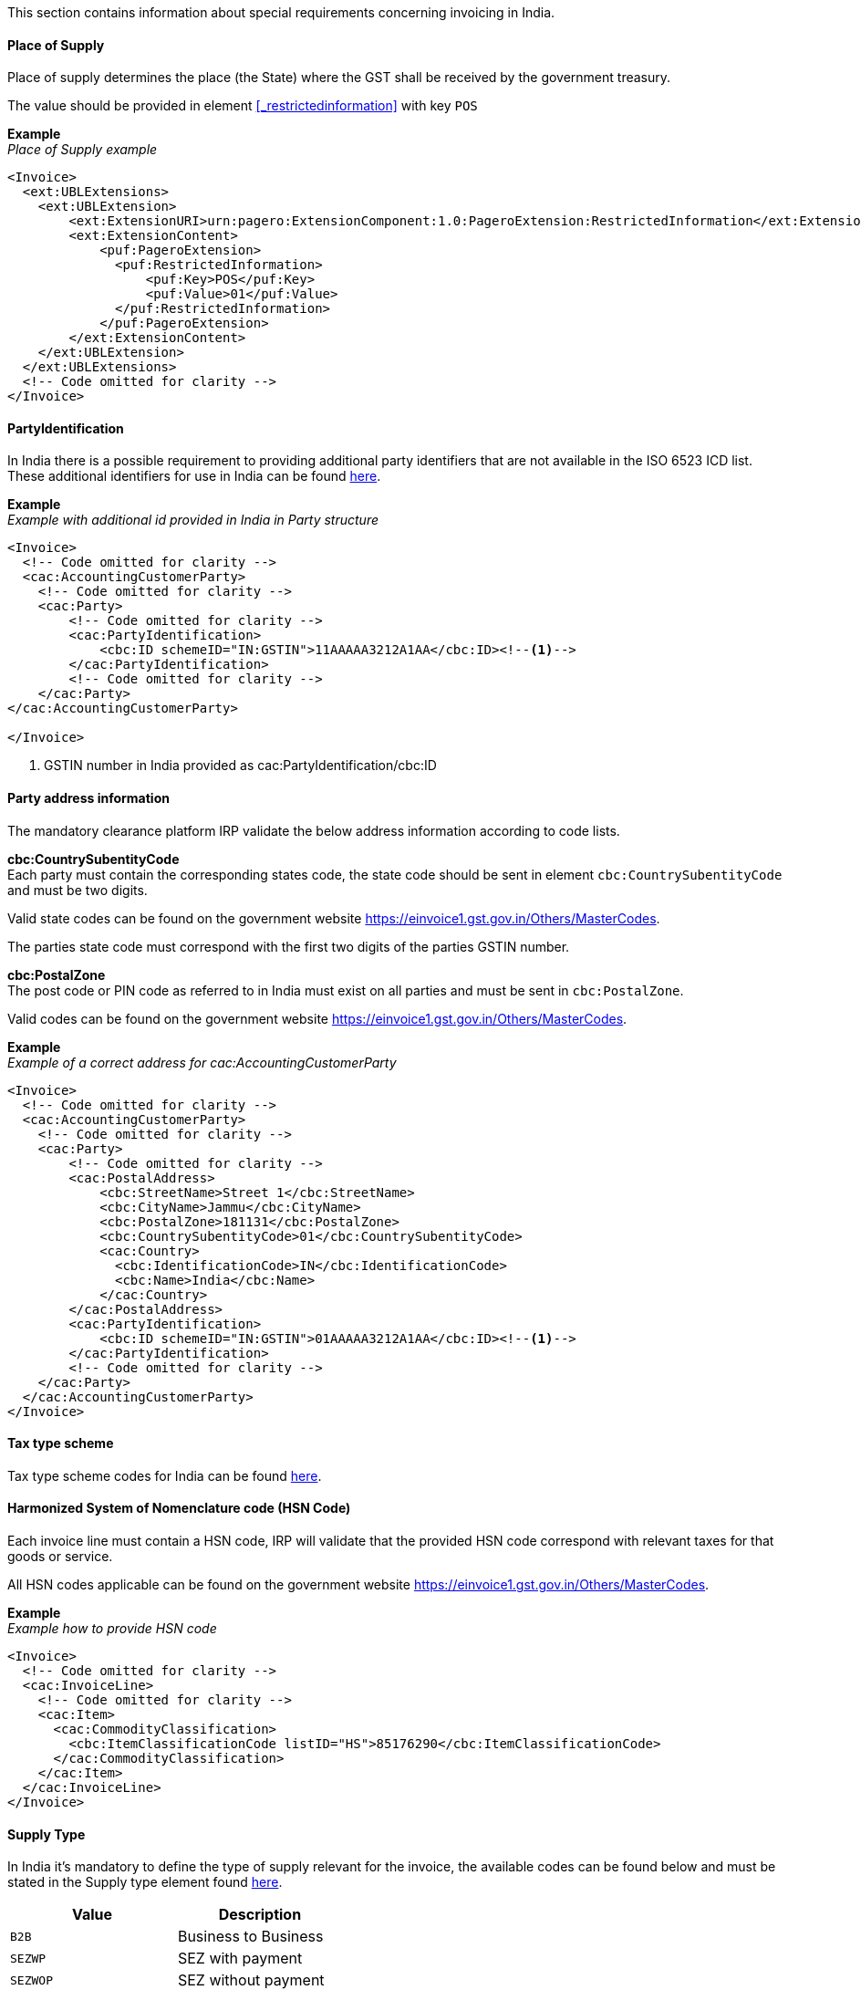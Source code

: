 This section contains information about special requirements concerning invoicing in India.

==== Place of Supply
Place of supply determines the place (the State) where the GST shall be received by the government treasury.

The value should be provided in element <<_restrictedinformation>> with key `POS`

*Example* +
_Place of Supply example_
[source,xml]
----
<Invoice>
  <ext:UBLExtensions>
    <ext:UBLExtension>
        <ext:ExtensionURI>urn:pagero:ExtensionComponent:1.0:PageroExtension:RestrictedInformation</ext:ExtensionURI>
        <ext:ExtensionContent>
            <puf:PageroExtension>
              <puf:RestrictedInformation>
                  <puf:Key>POS</puf:Key>
                  <puf:Value>01</puf:Value>
              </puf:RestrictedInformation>
            </puf:PageroExtension>
        </ext:ExtensionContent>
    </ext:UBLExtension>
  </ext:UBLExtensions>
  <!-- Code omitted for clarity -->
</Invoice>
----

==== PartyIdentification
In India there is a possible requirement to providing additional party identifiers that are not available in the ISO 6523 ICD list.
These additional identifiers for use in India can be found <<_identification_scheme_india, here>>.

*Example* +
_Example with additional id provided in India in Party structure_
[source,xml]
----
<Invoice>
  <!-- Code omitted for clarity -->
  <cac:AccountingCustomerParty>
    <!-- Code omitted for clarity -->
    <cac:Party>
        <!-- Code omitted for clarity -->
        <cac:PartyIdentification>
            <cbc:ID schemeID="IN:GSTIN">11AAAAA3212A1AA</cbc:ID><!--1-->
        </cac:PartyIdentification>
        <!-- Code omitted for clarity -->
    </cac:Party>
</cac:AccountingCustomerParty>

</Invoice>
----
<1> GSTIN number in India provided as cac:PartyIdentification/cbc:ID


==== Party address information
The mandatory clearance platform IRP validate the below address information according to code lists.

*cbc:CountrySubentityCode* +
Each party must contain the corresponding states code, the state code should be sent in element `cbc:CountrySubentityCode` and must be two digits.

Valid state codes can be found on the government website https://einvoice1.gst.gov.in/Others/MasterCodes. 

The parties state code must correspond with the first two digits of the parties GSTIN number.

*cbc:PostalZone* +
The post code or PIN code as referred to in India must exist on all parties and must be sent in `cbc:PostalZone`. 

Valid codes can be found on the government website https://einvoice1.gst.gov.in/Others/MasterCodes.

*Example* +
_Example of a correct address for cac:AccountingCustomerParty_
[source,xml]
----
<Invoice>
  <!-- Code omitted for clarity -->
  <cac:AccountingCustomerParty>
    <!-- Code omitted for clarity -->
    <cac:Party>
        <!-- Code omitted for clarity -->
        <cac:PostalAddress>
            <cbc:StreetName>Street 1</cbc:StreetName>
            <cbc:CityName>Jammu</cbc:CityName>
            <cbc:PostalZone>181131</cbc:PostalZone>
            <cbc:CountrySubentityCode>01</cbc:CountrySubentityCode>
            <cac:Country>
              <cbc:IdentificationCode>IN</cbc:IdentificationCode>
              <cbc:Name>India</cbc:Name>
            </cac:Country>
        </cac:PostalAddress>
        <cac:PartyIdentification>
            <cbc:ID schemeID="IN:GSTIN">01AAAAA3212A1AA</cbc:ID><!--1-->
        </cac:PartyIdentification>
        <!-- Code omitted for clarity -->
    </cac:Party>
  </cac:AccountingCustomerParty>
</Invoice>
----

==== Tax type scheme

Tax type scheme codes for India can be found <<_puf_009_taxtypescheme, here>>.

==== Harmonized System of Nomenclature code (HSN Code)

Each invoice line must contain a HSN code, IRP will validate that the provided HSN code correspond with relevant taxes for that goods or service.

All HSN codes applicable can be found on the government website https://einvoice1.gst.gov.in/Others/MasterCodes.

*Example* +
_Example how to provide HSN code_
[source,xml]
----
<Invoice>
  <!-- Code omitted for clarity -->
  <cac:InvoiceLine>
    <!-- Code omitted for clarity -->
    <cac:Item>
      <cac:CommodityClassification>
        <cbc:ItemClassificationCode listID="HS">85176290</cbc:ItemClassificationCode>
      </cac:CommodityClassification>
    </cac:Item>
  </cac:InvoiceLine>
</Invoice>
----

==== Supply Type

In India it's mandatory to define the type of supply relevant for the invoice, the available codes can be found below and must be stated in the Supply type element found <<_supplytype, here>>.

|===
|Value |Description

|`B2B`
|Business to Business

|`SEZWP`
|SEZ with payment

|`SEZWOP`
|SEZ without payment

|`EXPWP`
|Export with Payment

|`EXPWOP`
|Export without payment

|`DEXP`
|Direct Export

|===

==== IGST on Intra state transaction

In some cases IGST is applicable on intra state supplies, in order to indicate this a true or false flag must be set in element `puf:IGSTOnIntra` which can be found <<_igstonintra, here>>.
